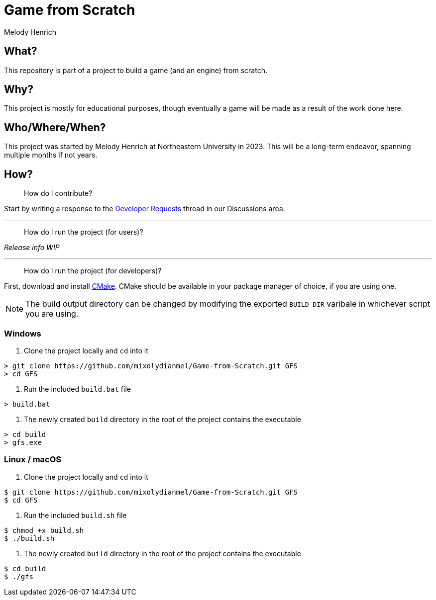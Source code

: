 = Game from Scratch
Melody Henrich

== What?
This repository is part of a project to build a game (and an engine) from scratch.

== Why?
This project is mostly for educational purposes,
though eventually a game will be made as a result of the work done here.

== Who/Where/When?
This project was started by Melody Henrich at Northeastern University in 2023.
This will be a long-term endeavor, spanning multiple months if not years.

== How?

> How do I contribute?

Start by writing a response to the https://github.com/mixolydianmel/Game-from-Scratch/discussions/2#discussion-5453681[Developer Requests] thread in our Discussions area.

'''

> How do I run the project (for users)?

_Release info WIP_

'''

> How do I run the project (for developers)?

First, download and install https://cmake.org/download/[CMake].
CMake should be available in your package manager of choice, if you are using one.

NOTE: The build output directory can be changed by modifying the exported `BUILD_DIR` varibale in whichever script you are using.

=== Windows

1. Clone the project locally and `cd` into it

....
> git clone https://github.com/mixolydianmel/Game-from-Scratch.git GFS
> cd GFS
....

2. Run the included `build.bat` file

....
> build.bat
....

3. The newly created `build` directory in the root of the project contains the executable

....
> cd build
> gfs.exe
....

=== Linux / macOS

1. Clone the project locally and `cd` into it

....
$ git clone https://github.com/mixolydianmel/Game-from-Scratch.git GFS
$ cd GFS
....

2. Run the included `build.sh` file

....
$ chmod +x build.sh
$ ./build.sh
....

3. The newly created `build` directory in the root of the project contains the executable

....
$ cd build
$ ./gfs
....
